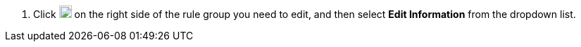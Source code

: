 // :ks_include_id: 1f7f6ffdb0cb446689a451e85ddf8d11
. Click image:/images/ks-qkcp/zh/icons/more.svg[more,18,18] on the right side of the rule group you need to edit, and then select **Edit Information** from the dropdown list.